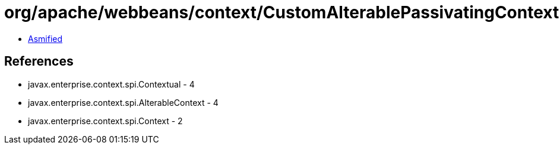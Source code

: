 = org/apache/webbeans/context/CustomAlterablePassivatingContextImpl.class

 - link:CustomAlterablePassivatingContextImpl-asmified.java[Asmified]

== References

 - javax.enterprise.context.spi.Contextual - 4
 - javax.enterprise.context.spi.AlterableContext - 4
 - javax.enterprise.context.spi.Context - 2
